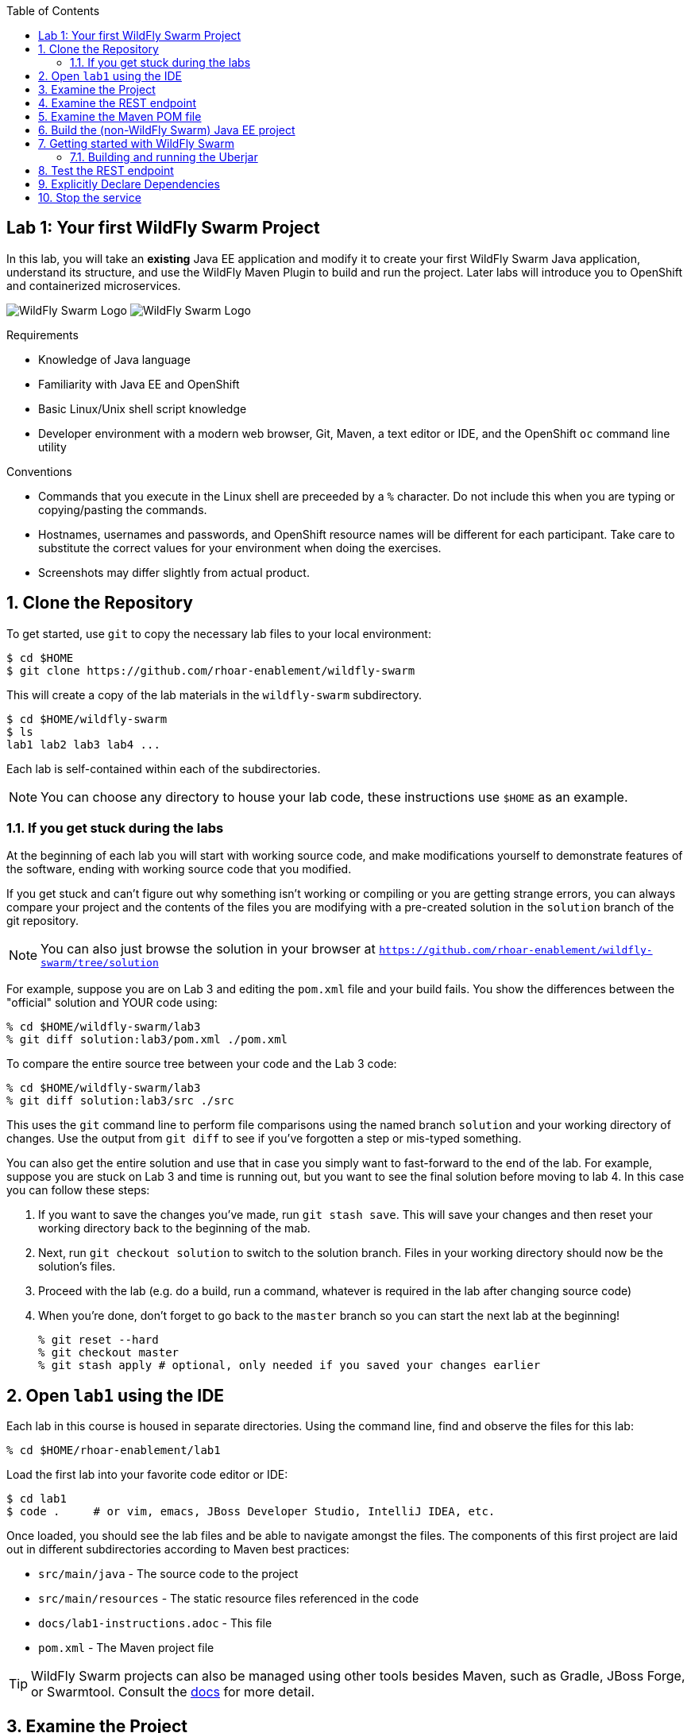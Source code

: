 :noaudio:
:scrollbar:
:data-uri:
:toc2:

== Lab 1: Your first WildFly Swarm Project

In this lab, you will take an *existing* Java EE application and modify it to create your first WildFly Swarm Java
application, understand its structure, and use the WildFly Maven Plugin to build and run the project. Later labs will introduce you to
OpenShift and containerized microservices.

image:images/swarm_logo_final.png[WildFly Swarm Logo]
image:images/rhoar.png[WildFly Swarm Logo]

.Requirements

* Knowledge of Java language
* Familiarity with Java EE and OpenShift
* Basic Linux/Unix shell script knowledge
* Developer environment with a modern web browser, Git, Maven, a text editor or IDE, and the OpenShift `oc` command line utility

.Conventions

- Commands that you execute in the Linux shell are preceeded by a `%` character. Do not include this when you are typing
or copying/pasting the commands.
- Hostnames, usernames and passwords, and OpenShift resource names will be different for each participant. Take care
to substitute the correct values for your environment when doing the exercises.
- Screenshots may differ slightly from actual product.

:numbered:

== Clone the Repository

To get started, use `git` to copy the necessary lab files to your local environment:

    $ cd $HOME
    $ git clone https://github.com/rhoar-enablement/wildfly-swarm

This will create a copy of the lab materials in the `wildfly-swarm` subdirectory.

    $ cd $HOME/wildfly-swarm
    $ ls
    lab1 lab2 lab3 lab4 ...

Each lab is self-contained within each of the subdirectories.

NOTE: You can choose any directory to house your lab code, these instructions use `$HOME` as an example.

=== If you get stuck during the labs
At the beginning of each lab you will start with working source code, and make modifications yourself to demonstrate
features of the software, ending with working source code that you modified.

If you get stuck and can't figure out why something isn't working or compiling or you are getting strange errors,
you can always compare your project and the contents of the files you are modifying with a pre-created solution
in the `solution` branch of the git repository.

NOTE: You can also just browse the solution in your browser at `https://github.com/rhoar-enablement/wildfly-swarm/tree/solution`

For example, suppose you are on Lab 3 and editing the `pom.xml` file and your build fails. You show the differences
between the "official" solution and YOUR code using:

[source, bash]
% cd $HOME/wildfly-swarm/lab3
% git diff solution:lab3/pom.xml ./pom.xml

To compare the entire source tree between your code and the Lab 3 code:

[source, bash]
% cd $HOME/wildfly-swarm/lab3
% git diff solution:lab3/src ./src

This uses the `git` command line to perform file comparisons using the named branch `solution` and your working
directory of changes. Use the output from `git diff` to see if you've forgotten a step or mis-typed something.

You can also get the entire solution and use that in case you simply want to fast-forward to the end of the lab.
For example, suppose you are stuck on Lab 3 and time is running out, but you want to see the final solution before moving
to lab 4. In this case you can follow these steps:

. If you want to save the changes you've made, run `git stash save`. This will save your changes and then reset your working
directory back to the beginning of the mab.
. Next, run `git checkout solution` to switch to the solution branch. Files in your working directory should now be the solution's files.
. Proceed with the lab (e.g. do a build, run a command, whatever is required in the lab after changing source code)
. When you're done, don't forget to go back to the `master` branch so you can start the next lab at the beginning!
[source, bash]
% git reset --hard
% git checkout master
% git stash apply # optional, only needed if you saved your changes earlier

== Open `lab1` using the IDE

Each lab in this course is housed in separate directories. Using the command line, find and observe
the files for this lab:

    % cd $HOME/rhoar-enablement/lab1

Load the first lab into your favorite code editor or IDE:

    $ cd lab1
    $ code .     # or vim, emacs, JBoss Developer Studio, IntelliJ IDEA, etc.

Once loaded, you should see the lab files and be able to navigate amongst the files. The components
of this first project are laid out in different subdirectories according to Maven best practices:

* `src/main/java` - The source code to the project
* `src/main/resources` - The static resource files referenced in the code
* `docs/lab1-instructions.adoc` - This file
* `pom.xml` - The Maven project file

TIP: WildFly Swarm projects can also be managed using other tools besides Maven, such as Gradle, JBoss Forge, or Swarmtool.
Consult the https://wildfly-swarm.gitbooks.io/wildfly-swarm-users-guide/content/v/2017.7.0/getting-started/tooling/forge-addon.html[docs] for more detail.

== Examine the Project

This is a minimal Java EE project which implements a simple RESTful microservice which implements a retail store inventory service.
The major components of the service within the `src/main/java/com/redhat/coolstore` directory are:

* `model/` - The data model for an inventory item, represented as POJOs (Plain old Java Objects)
* `rest/` - The RESTful endpoints using JAX-RS
* `service/` - Handles persistence to and from the database using JPA

Within the `resources/` subdirectory are:

* `META-INF/*` - JPA-related files defining database structure and initialization

== Examine the REST endpoint

This project exposes a single RESTful application defined in `src/main/java/com/redhat/coolstore/rest/RestApplication.java`:

[source, java]
@ApplicationPath("/api")
public class RestApplication extends Application {
}

Then within `InventoryEndpoint.java` in the same package a single endpoint is defined:

[source, java]
    @GET
    @Path("/{itemId}")
    @Produces(MediaType.APPLICATION_JSON)
    public Inventory getAvailability(@PathParam("itemId") String itemId) {
        return inventoryService.getInventory(itemId);
    }

Combining these two definitions results in an endpoint that can be accessed via an HTTP GET request.
For example: _GET /api/inventory/329299_ to retrieve the inventory count for a product identified
by _329299_. You will do this many times in later labs.

== Examine the Maven POM file

The Maven POM file `pom.xml` defines the structure of the project and how to build and run it. The major components of the POM file include:

`<project>`:: Identifiers and descriptions of the project
`<properties>`:: Maven directives and project values (such as versions) referenced later in the POM file
`<build>`:: Directives for building the project.
`<dependencies>`:: Defines the needed components for the app. The example app we start with simply contains a Java EE
dependency, and once built can be deployed to any Java EE app server.

Later on you will add additional elements to the POM file, but for now this is rather simple.

== Build the (non-WildFly Swarm) Java EE project

To build the project, use Maven:

    % mvn clean package

Depending on how populated your local maven repository is, this command may take several minutes to download
the necessary bits.

This command will delete any previous builds and re-package the project into a standard Java EE web archive
(a `.war` file). You should get a `BUILD SUCCESS` message (if you do not, your build failed, and you should
figure out why before proceeding). Once built, the resulting war is located in the `target/` directory:

    % ls target/*.war
    target/inventory-1.0.0-SNAPSHOT.war

This is a standard Java EE web app that could be deployed to any Java EE app server (for example,
https://www.redhat.com/en/technologies/jboss-middleware/application-platform[JBoss EAP], or
its upstream http://wildfly.org/[WildFly] project).

WildFly Swarm offers an innovative approach to packaging and running Java EE applications by packaging them with
just enough of the server runtime to "java -jar" your application. It's MicroProfile compatible, too. And,
it's all much, much cooler than that, which you'll soon discover. Let's convert our app to use it!

== Getting started with WildFly Swarm

In many cases (and in this case) you have an existing Java EE application that you want to convert to a WildFly Swarm
app. The easiest way to get started is to simply add in the WildFly Swarm dependencies and let it auto-detect which
_fractions_ (app server components and libraries) it needs, resulting in an _Uberjar_ containing your app and the
dependencies it needs.

To build an initial WildFly Swarm app:

. Open the `pom.xml` file
+
. Just after the end of the `<properties>...</properties>` section, add a new `<dependencyManagement>` section below the
`<!-- Add dependency management here -\->` comment:
+
[source, xml]
  <dependencyManagement>
    <dependencies>
      <dependency>
        <groupId>org.wildfly.swarm</groupId>
        <artifactId>bom-all</artifactId>
        <version>${version.wildfly.swarm}</version>
        <type>pom</type>
        <scope>import</scope>
      </dependency>
    </dependencies>
  </dependencyManagement>

+
. Within the `<build> -> <plugins>` section, add in the
https://wildfly-swarm.gitbooks.io/wildfly-swarm-users-guide/content/getting-started/tooling/maven-plugin.html[WildFly Swarm Maven Plugin]
as a new `<plugin>` element immediately after the existing `<plugin>...</plugin>` entry. Look for the `<!-- Add additional <plugin>..</plugin> here -\->` comment
and add below it:

+
[source, xml]
      <plugin>
        <groupId>org.wildfly.swarm</groupId>
        <artifactId>wildfly-swarm-plugin</artifactId>
        <version>${version.wildfly.swarm}</version>
        <executions>
          <execution>
            <goals>
              <goal>package</goal>
            </goals>
          </execution>
        </executions>
      </plugin>

. Inside of the the `<properties>` section, below the `<!-- Add additional properties here -\->` line, add a new property and value:

+
[source, xml]
    <version.wildfly.swarm>2017.8.1</version.wildfly.swarm>

+
. Finally, you'll need to define the data source used by the app (this is normally done through your app server, but in this
case you are running outside of a traditional Java EE App server, so you'll need to define it. Create a new file at
`src/main/resources/project-defaults.yml` with the following content:

[source, yaml]
swarm:
  logging: INFO
  datasources:
    data-sources:
      InventoryDS:
        driver-name: h2
        connection-url: jdbc:h2:mem:inventory;DB_CLOSE_DELAY=-1;DB_CLOSE_ON_EXIT=FALSE
        user-name: sa
        password: sa

This file is a YAML file that externalizes the runtime environment.
For example, you may want to run the same project using a different database (one for testing,
one for production). This file enables you to reconfigure the application without changing its source
code. More information can be found in the https://reference.wildfly-swarm.io/v/2017.7.0/configuration.html[WildFly Swarm documentation].
We'll re-visit this in later exercises.

CAUTION: YAML files are sensitive to indentation level for each line, so be sure to maintain the indentation
level found in the snippet above!

=== Building and running the Uberjar

With all that done, it's time to run your first WildFly Swarm Uberjar:

[source, bash]
$ mvn clean package

You'll see several lines of output, and see that WildFly Swarm will auto-detect the necessary components needed to run the app later:

[source]
[INFO] Detected fractions: cdi:2017.8.1, ejb:2017.8.1, jaxrs:2017.8.1, jpa:2017.8.1

After a `BUILD SUCCESS`, in addition to the `.war` file, WildFly Swarm creates an `Uberjar`:

[source, bash]
% ls target/*.jar
target/inventory-1.0.0-SNAPSHOT-swarm.jar

This file contains our project along with the necessary runtime to execute it. Let's run the project using plain Java:

[source, bash]
% java -jar target/inventory-1.0.0-SNAPSHOT-swarm.jar

You'll see a lot of output, including the _fractions_ that were loaded and output from the various
fractions as they startup. If successful, you should see:

    2017-07-12 08:37:28,615 INFO  [org.wildfly.swarm] (main) WFSWARM99999: WildFly Swarm is Ready

This is your indication that the project is now running and ready to accept requests.

NOTE: In addition to using `java -jar` to run the project, you can equally use the Maven plugin.
For example, `mvn wildfly-swarm:run`. There are a number of features of the plugin that can be used
with WildFly Swarm to ease the developer burden of remembering complex command lines. See more information
in the https://wildfly-swarm.gitbooks.io/wildfly-swarm-users-guide/content/v/2017.7.0/getting-started/tooling/maven-plugin.html[docs].

[TIP]
====
In this project, we are referencing the WildFly Swarm Bill of Materials using:

[source, xml]
<groupId>org.wildfly.swarm</groupId>
<artifactId>bom-all</artifactId>
<version>${version.wildfly.swarm}</version>

Using `bom-all` allows us to use any WildFly Swarm fraction, including experimental and deprecated fractions.
Some projects may only wish to reference a subset (for example `bom-stable`) to avoid using experimental or deprecated
fractions. See more information in the https://howto.wildfly-swarm.io/v/2017.7.0/use-a-bom/[docs].
====

== Test the REST endpoint

At this point, you should be able to access the RESTful endpoint. Let's test it out using _curl_:

[source, json]
% curl http://localhost:8080/api/inventory/329299
{"itemId":"329299","location":"Raleigh","quantity":736,"link":"http://maps.google.com/?q=Raleigh"}

The RESTful endpoint returned a JSON object representing the inventory count for this product. Congratulations!

Stop the service by pressing CTRL-C in the terminal window.

Congratulations! You've just built your first WildFly Swarm app!

== Explicitly Declare Dependencies

In some cases, autodetection will fail to detect some dependencies depending on which fractions you need. Longer term,
it may make sense for you to maintain an explicit list of the fractions you need. In this exercise, you will add in
the specific dependencies. In this example app, we are using a small set of Java EE features, and will need fractions
for them.

. Replace the entire `<dependencies>...</dependencies>` section in `pom.xml` with the following content. Be sure
you are NOT changing dependencies inside of the `<dependencyManagement>` section. Only replace the dependencies
section near the end of the file, that originally contained the `javaee-api` dependency:
+
[source, xml]
----
  <dependencies>

    <dependency>
      <groupId>org.wildfly.swarm</groupId>
      <artifactId>jaxrs</artifactId>
    </dependency>

    <dependency>
      <groupId>org.wildfly.swarm</groupId>
      <artifactId>cdi</artifactId>
    </dependency>

    <dependency>
      <groupId>org.wildfly.swarm</groupId>
      <artifactId>ejb</artifactId>
    </dependency>

    <dependency>
      <groupId>org.wildfly.swarm</groupId>
      <artifactId>jpa</artifactId>
    </dependency>

    <dependency>
      <groupId>org.wildfly.swarm</groupId>
      <artifactId>datasources</artifactId>
    </dependency>

    <dependency>
      <groupId>com.h2database</groupId>
      <artifactId>h2</artifactId>
      <version>${version.h2}</version>
    </dependency>

  </dependencies>
----
+
By declaring explicit fractions, WildFly Swarm will not attempt to auto-detect. In addition, since we've removed
the Java EE API dependency, modern Java IDEs will be able to detect missing fractions when you're developing new code.

+
. Next, re-build the application:
+
[source, bash]
$ mvn clean package

+
. And re-run the project:
+
[source, bash]
% java -jar target/inventory-1.0.0-SNAPSHOT-swarm.jar

. And re-exercise the RESTful endpoint:
+
[source, json]
% curl http://localhost:8080/api/inventory/329299
{"itemId":"329299","location":"Raleigh","quantity":736,"link":"http://maps.google.com/?q=Raleigh"}

+
The resulting Uberjar will most likely be virtually identical, as the fractions we are using have good autodetection functionality,
and were detected earlier as well as being explicitly included now.

== Stop the service

To stop the service, simply press CTRL-C in the terminal window where the service is executing.

CAUTION: Be careful to not leave services running that you are no longer using in this course, as port conflicts may arise later on.




